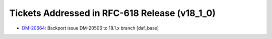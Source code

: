 .. _release-v18-1-0-tickets:

Tickets Addressed in RFC-618 Release (v18_1_0)
==============================================

- `DM-20664 <https://jira.lsstcorp.org/browse/DM-20664>`_: Backport issue DM-20506 to 18.1.x branch [daf_base]
